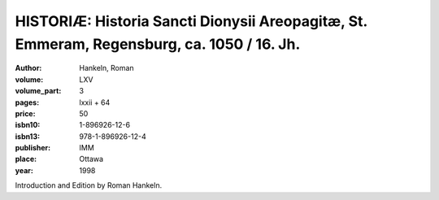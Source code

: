 HISTORIÆ: Historia Sancti Dionysii Areopagitæ, St. Emmeram, Regensburg, ca. 1050 / 16. Jh.
==========================================================================================

:author: Hankeln, Roman

:volume: LXV
:volume_part: 3
:pages: lxxii + 64
:price: 50
:isbn10: 1-896926-12-6
:isbn13: 978-1-896926-12-4
:publisher: IMM
:place: Ottawa
:year: 1998

Introduction and Edition by Roman Hankeln.
